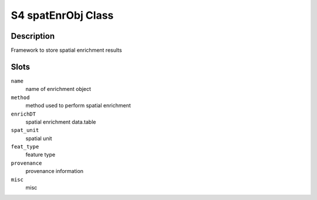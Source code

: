 S4 spatEnrObj Class
-------------------

Description
~~~~~~~~~~~

Framework to store spatial enrichment results

Slots
~~~~~

``name``
   name of enrichment object

``method``
   method used to perform spatial enrichment

``enrichDT``
   spatial enrichment data.table

``spat_unit``
   spatial unit

``feat_type``
   feature type

``provenance``
   provenance information

``misc``
   misc
